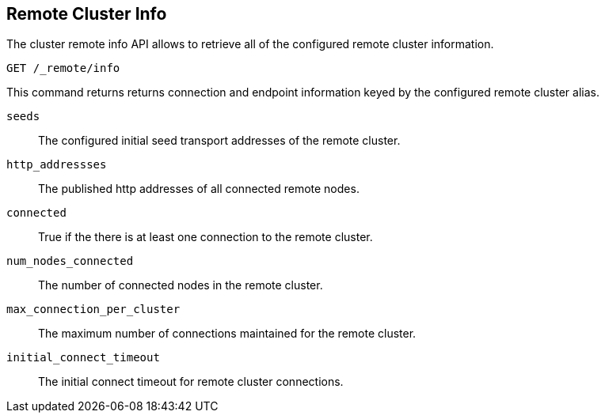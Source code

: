 [[cluster-remote-info]]
== Remote Cluster Info

The cluster remote info API allows to retrieve all of the configured
remote cluster information.

[source,js]
----------------------------------
GET /_remote/info
----------------------------------
// CONSOLE

This command returns returns connection and endpoint information keyed by
the configured remote cluster alias.

[float]
[[connection-info]]

`seeds`::
	The configured initial seed transport addresses of the remote cluster.

`http_addressses`::
	The published http addresses of all connected remote nodes.

`connected`::
	True if the there is at least one connection to the remote cluster.

`num_nodes_connected`::
    The number of connected nodes in the remote cluster.

`max_connection_per_cluster`::
	The maximum number of connections maintained for the remote cluster.

`initial_connect_timeout`::
	The initial connect timeout for remote cluster connections.
